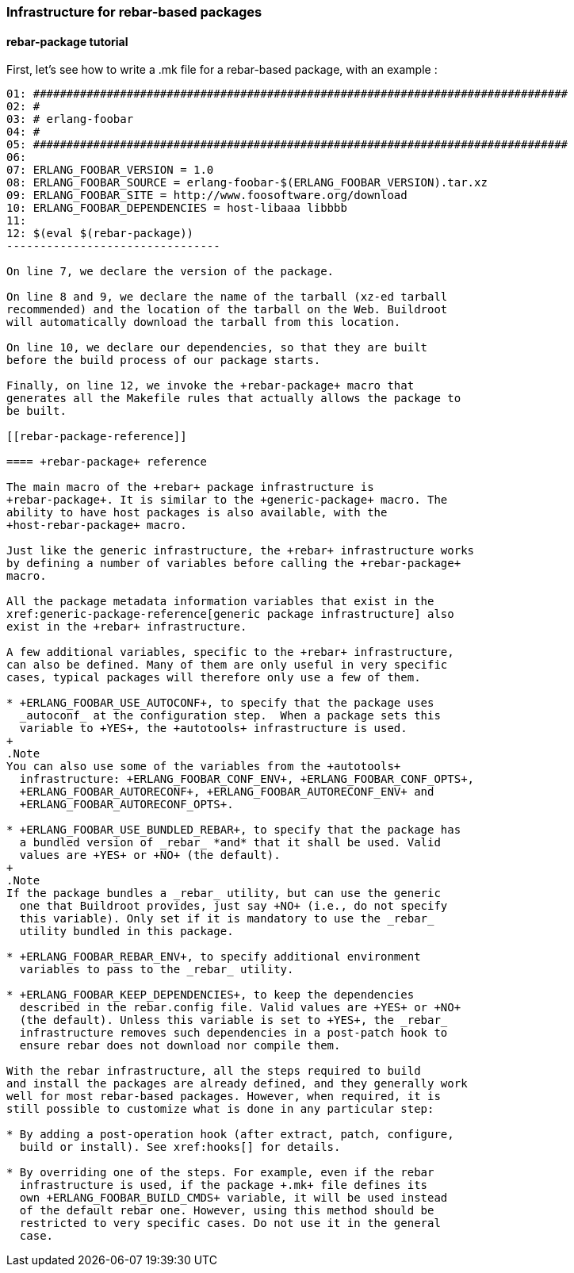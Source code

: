 // -*- mode:doc; -*-
// vim: set syntax=asciidoc:

=== Infrastructure for rebar-based packages

[[rebar-package-tutorial]]

==== +rebar-package+ tutorial

First, let's see how to write a +.mk+ file for a rebar-based package,
with an example :

------------------------------
01: ################################################################################
02: #
03: # erlang-foobar
04: #
05: ################################################################################
06:
07: ERLANG_FOOBAR_VERSION = 1.0
08: ERLANG_FOOBAR_SOURCE = erlang-foobar-$(ERLANG_FOOBAR_VERSION).tar.xz
09: ERLANG_FOOBAR_SITE = http://www.foosoftware.org/download
10: ERLANG_FOOBAR_DEPENDENCIES = host-libaaa libbbb
11:
12: $(eval $(rebar-package))
--------------------------------

On line 7, we declare the version of the package.

On line 8 and 9, we declare the name of the tarball (xz-ed tarball
recommended) and the location of the tarball on the Web. Buildroot
will automatically download the tarball from this location.

On line 10, we declare our dependencies, so that they are built
before the build process of our package starts.

Finally, on line 12, we invoke the +rebar-package+ macro that
generates all the Makefile rules that actually allows the package to
be built.

[[rebar-package-reference]]

==== +rebar-package+ reference

The main macro of the +rebar+ package infrastructure is
+rebar-package+. It is similar to the +generic-package+ macro. The
ability to have host packages is also available, with the
+host-rebar-package+ macro.

Just like the generic infrastructure, the +rebar+ infrastructure works
by defining a number of variables before calling the +rebar-package+
macro.

All the package metadata information variables that exist in the
xref:generic-package-reference[generic package infrastructure] also
exist in the +rebar+ infrastructure.

A few additional variables, specific to the +rebar+ infrastructure,
can also be defined. Many of them are only useful in very specific
cases, typical packages will therefore only use a few of them.

* +ERLANG_FOOBAR_USE_AUTOCONF+, to specify that the package uses
  _autoconf_ at the configuration step.  When a package sets this
  variable to +YES+, the +autotools+ infrastructure is used.
+
.Note
You can also use some of the variables from the +autotools+
  infrastructure: +ERLANG_FOOBAR_CONF_ENV+, +ERLANG_FOOBAR_CONF_OPTS+,
  +ERLANG_FOOBAR_AUTORECONF+, +ERLANG_FOOBAR_AUTORECONF_ENV+ and
  +ERLANG_FOOBAR_AUTORECONF_OPTS+.

* +ERLANG_FOOBAR_USE_BUNDLED_REBAR+, to specify that the package has
  a bundled version of _rebar_ *and* that it shall be used. Valid
  values are +YES+ or +NO+ (the default).
+
.Note
If the package bundles a _rebar_ utility, but can use the generic
  one that Buildroot provides, just say +NO+ (i.e., do not specify
  this variable). Only set if it is mandatory to use the _rebar_
  utility bundled in this package.

* +ERLANG_FOOBAR_REBAR_ENV+, to specify additional environment
  variables to pass to the _rebar_ utility.

* +ERLANG_FOOBAR_KEEP_DEPENDENCIES+, to keep the dependencies
  described in the rebar.config file. Valid values are +YES+ or +NO+
  (the default). Unless this variable is set to +YES+, the _rebar_
  infrastructure removes such dependencies in a post-patch hook to
  ensure rebar does not download nor compile them.

With the rebar infrastructure, all the steps required to build
and install the packages are already defined, and they generally work
well for most rebar-based packages. However, when required, it is
still possible to customize what is done in any particular step:

* By adding a post-operation hook (after extract, patch, configure,
  build or install). See xref:hooks[] for details.

* By overriding one of the steps. For example, even if the rebar
  infrastructure is used, if the package +.mk+ file defines its
  own +ERLANG_FOOBAR_BUILD_CMDS+ variable, it will be used instead
  of the default rebar one. However, using this method should be
  restricted to very specific cases. Do not use it in the general
  case.
